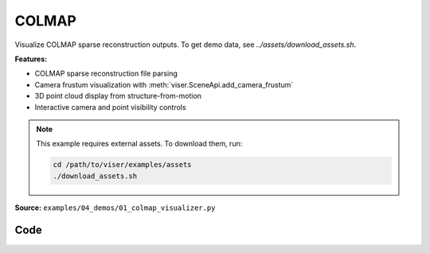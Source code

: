 COLMAP
======

Visualize COLMAP sparse reconstruction outputs. To get demo data, see `../assets/download_assets.sh`.

**Features:**

* COLMAP sparse reconstruction file parsing
* Camera frustum visualization with :meth:`viser.SceneApi.add_camera_frustum`
* 3D point cloud display from structure-from-motion
* Interactive camera and point visibility controls

.. note::
    This example requires external assets. To download them, run:

    .. code-block:: bash

        cd /path/to/viser/examples/assets
        ./download_assets.sh

**Source:** ``examples/04_demos/01_colmap_visualizer.py``

.. figure:: ../../_static/examples/04_demos_01_colmap_visualizer.png
   :width: 100%
   :alt: COLMAP

Code
----

.. code-block:: python
   :linenos:

   import random
   import time
   from pathlib import Path
   from typing import List
   
   import imageio.v3 as iio
   import numpy as np
   import tyro
   from tqdm.auto import tqdm
   
   import viser
   import viser.transforms as vtf
   from viser.extras.colmap import (
       read_cameras_binary,
       read_images_binary,
       read_points3d_binary,
   )
   
   
   def main(
       colmap_path: Path = Path(__file__).parent / "../assets/colmap_garden/sparse/0",
       images_path: Path = Path(__file__).parent / "../assets/colmap_garden/images_8",
       downsample_factor: int = 2,
       reorient_scene: bool = True,
   ) -> None:
       server = viser.ViserServer()
       server.gui.configure_theme(titlebar_content=None, control_layout="collapsible")
   
       # Load the colmap info.
       cameras = read_cameras_binary(colmap_path / "cameras.bin")
       images = read_images_binary(colmap_path / "images.bin")
       points3d = read_points3d_binary(colmap_path / "points3D.bin")
   
       points = np.array([points3d[p_id].xyz for p_id in points3d])
       colors = np.array([points3d[p_id].rgb for p_id in points3d])
   
       gui_reset_up = server.gui.add_button(
           "Reset up direction",
           hint="Set the camera control 'up' direction to the current camera's 'up'.",
       )
   
       # Let's rotate the scene so the average camera direction is pointing up.
       if reorient_scene:
           average_up = (
               vtf.SO3(np.array([img.qvec for img in images.values()]))
               @ np.array([0.0, -1.0, 0.0])  # -y is up in the local frame!
           ).mean(axis=0)
           average_up /= np.linalg.norm(average_up)
           server.scene.set_up_direction((average_up[0], average_up[1], average_up[2]))
   
       @gui_reset_up.on_click
       def _(event: viser.GuiEvent) -> None:
           client = event.client
           assert client is not None
           client.camera.up_direction = vtf.SO3(client.camera.wxyz) @ np.array(
               [0.0, -1.0, 0.0]
           )
   
       gui_points = server.gui.add_slider(
           "Max points",
           min=1,
           max=len(points3d),
           step=1,
           initial_value=min(len(points3d), 50_000),
       )
       gui_frames = server.gui.add_slider(
           "Max frames",
           min=1,
           max=len(images),
           step=1,
           initial_value=min(len(images), 50),
       )
       gui_point_size = server.gui.add_slider(
           "Point size", min=0.01, max=0.1, step=0.001, initial_value=0.02
       )
   
       point_mask = np.random.choice(points.shape[0], gui_points.value, replace=False)
       point_cloud = server.scene.add_point_cloud(
           name="/colmap/pcd",
           points=points[point_mask],
           colors=colors[point_mask],
           point_size=gui_point_size.value,
       )
       frames: List[viser.FrameHandle] = []
   
       def visualize_frames() -> None:
   
           # Remove existing image frames.
           for frame in frames:
               frame.remove()
           frames.clear()
   
           # Interpret the images and cameras.
           img_ids = [im.id for im in images.values()]
           random.shuffle(img_ids)
           img_ids = sorted(img_ids[: gui_frames.value])
   
           for img_id in tqdm(img_ids):
               img = images[img_id]
               cam = cameras[img.camera_id]
   
               # Skip images that don't exist.
               image_filename = images_path / img.name
               if not image_filename.exists():
                   continue
   
               T_world_camera = vtf.SE3.from_rotation_and_translation(
                   vtf.SO3(img.qvec), img.tvec
               ).inverse()
               frame = server.scene.add_frame(
                   f"/colmap/frame_{img_id}",
                   wxyz=T_world_camera.rotation().wxyz,
                   position=T_world_camera.translation(),
                   axes_length=0.1,
                   axes_radius=0.005,
               )
               frames.append(frame)
   
               # For pinhole cameras, cam.params will be (fx, fy, cx, cy).
               if cam.model != "PINHOLE":
                   print(f"Expected pinhole camera, but got {cam.model}")
   
               H, W = cam.height, cam.width
               fy = cam.params[1]
               image = iio.imread(image_filename)
               image = image[::downsample_factor, ::downsample_factor]
               frustum = server.scene.add_camera_frustum(
                   f"/colmap/frame_{img_id}/frustum",
                   fov=2 * np.arctan2(H / 2, fy),
                   aspect=W / H,
                   scale=0.15,
                   image=image,
               )
   
               @frustum.on_click
               def _(_, frame=frame) -> None:
                   for client in server.get_clients().values():
                       client.camera.wxyz = frame.wxyz
                       client.camera.position = frame.position
   
       need_update = True
   
       @gui_points.on_update
       def _(_) -> None:
           point_mask = np.random.choice(points.shape[0], gui_points.value, replace=False)
           with server.atomic():
               point_cloud.points = points[point_mask]
               point_cloud.colors = colors[point_mask]
   
       @gui_frames.on_update
       def _(_) -> None:
           nonlocal need_update
           need_update = True
   
       @gui_point_size.on_update
       def _(_) -> None:
           point_cloud.point_size = gui_point_size.value
   
       while True:
           if need_update:
               need_update = False
               visualize_frames()
   
           time.sleep(1e-3)
   
   
   if __name__ == "__main__":
       tyro.cli(main)
   

